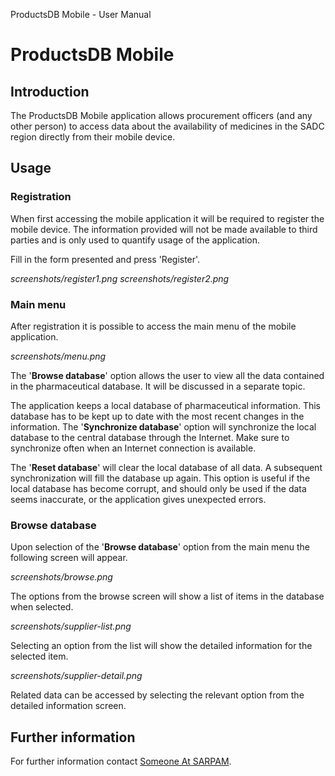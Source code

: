 ProductsDB Mobile - User Manual
#+STARTUP: inlineimages
* ProductsDB Mobile

** Introduction
The ProductsDB Mobile application allows procurement officers (and any other person) to access data about the availability of medicines in the SADC region directly from their mobile device.

** Usage
*** Registration
When first accessing the mobile application it will be required to register the mobile device. The information provided will not be made available to third parties and is only used to quantify usage of the application.

Fill in the form presented and press 'Register'.

[[screenshots/register1.png]] [[screenshots/register2.png]]

*** Main menu
After registration it is possible to access the main menu of the mobile application.

[[screenshots/menu.png]]

The '*Browse database*' option allows the user to view all the data contained in the pharmaceutical database. It will be discussed in a separate topic.

The application keeps a local database of pharmaceutical information. This database has to be kept up to date with the most recent changes in the information. The '*Synchronize database*' option will synchronize the local database to the central database through the Internet. Make sure to synchronize often when an Internet connection is available.

The '*Reset database*' will clear the local database of all data. A subsequent synchronization will fill the database up again. This option is useful if the local database has become corrupt, and should only be used if the data seems inaccurate, or the application gives unexpected errors.

*** Browse database
Upon selection of the '*Browse database*' option from the main menu the following screen will appear.

[[screenshots/browse.png]]

The options from the browse screen will show a list of items in the database when selected.

[[screenshots/supplier-list.png]]

Selecting an option from the list will show the detailed information for the selected item.

[[screenshots/supplier-detail.png]]

Related data can be accessed by selecting the relevant option from the detailed information screen.

** Further information

For further information contact [[mailto:someone@sarpam.net][Someone At SARPAM]].
